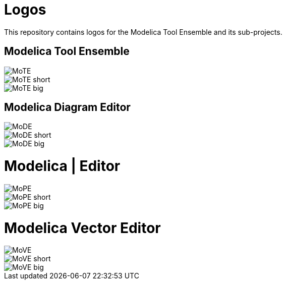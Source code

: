 = Logos

This repository contains logos for the Modelica Tool Ensemble and its
sub-projects.

== Modelica Tool Ensemble

image::svgs/MoTE.svg[]
image::svgs/MoTE_short.svg[]
image::svgs/MoTE_big.svg[]

== Modelica Diagram Editor

image::svgs/MoDE.svg[]
image::svgs/MoDE_short.svg[]
image::svgs/MoDE_big.svg[]

= Modelica | Editor

image::svgs/MoPE.svg[]
image::svgs/MoPE_short.svg[]
image::svgs/MoPE_big.svg[]

= Modelica Vector Editor

image::svgs/MoVE.svg[]
image::svgs/MoVE_short.svg[]
image::svgs/MoVE_big.svg[]
